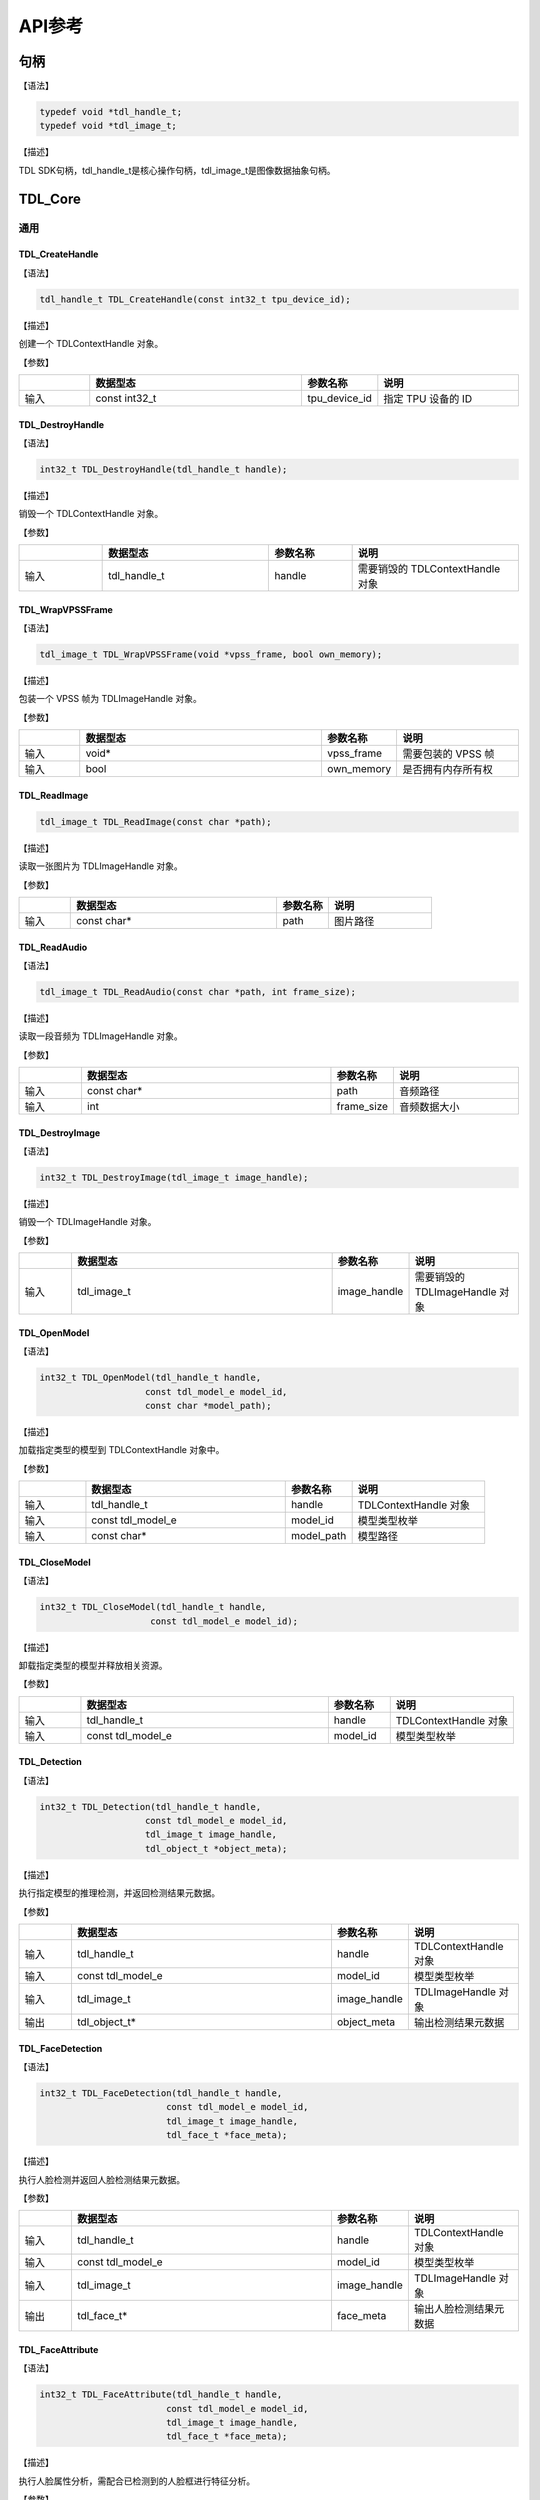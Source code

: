 .. vim: syntax=rst

API参考
================

句柄
~~~~~~~~~~~~~~~

【语法】

.. code-block:: c
  
  typedef void *tdl_handle_t;
  typedef void *tdl_image_t;

【描述】

TDL SDK句柄，tdl_handle_t是核心操作句柄，tdl_image_t是图像数据抽象句柄。

TDL_Core
~~~~~~~~~~~~~~~

通用
^^^^^^^^^

TDL_CreateHandle
--------------------

【语法】

.. code-block:: c

  tdl_handle_t TDL_CreateHandle(const int32_t tpu_device_id);

【描述】

创建一个 TDLContextHandle 对象。

【参数】

.. list-table::
   :widths: 1 3 1 2
   :header-rows: 1

   * -
     - 数据型态
     - 参数名称
     - 说明

   * - 输入
     - const int32_t
     - tpu_device_id
     - 指定 TPU 设备的 ID

TDL_DestroyHandle
---------------------

【语法】

.. code-block:: c

  int32_t TDL_DestroyHandle(tdl_handle_t handle);

【描述】

销毁一个 TDLContextHandle 对象。

【参数】

.. list-table::
   :widths: 1 2 1 2
   :header-rows: 1

   * -
     - 数据型态
     - 参数名称
     - 说明

   * - 输入
     - tdl_handle_t
     - handle
     - 需要销毁的 TDLContextHandle 对象

TDL_WrapVPSSFrame
---------------------

【语法】

.. code-block:: c

  tdl_image_t TDL_WrapVPSSFrame(void *vpss_frame, bool own_memory);

【描述】

包装一个 VPSS 帧为 TDLImageHandle 对象。

【参数】

.. list-table::
   :widths: 1 4 1 2
   :header-rows: 1

   * -
     - 数据型态
     - 参数名称
     - 说明

   * - 输入
     - void\*
     - vpss_frame
     - 需要包装的 VPSS 帧

   * - 输入
     - bool
     - own_memory
     - 是否拥有内存所有权

TDL_ReadImage
--------------------

.. code-block:: c

  tdl_image_t TDL_ReadImage(const char *path);

【描述】

读取一张图片为 TDLImageHandle 对象。

【参数】

.. list-table::
   :widths: 1 4 1 2
   :header-rows: 1

   * -
     - 数据型态
     - 参数名称
     - 说明

   * - 输入
     - const char\*
     - path
     - 图片路径

TDL_ReadAudio
-----------------

【语法】

.. code-block:: c

  tdl_image_t TDL_ReadAudio(const char *path, int frame_size);

【描述】

读取一段音频为 TDLImageHandle 对象。

【参数】

.. list-table::
   :widths: 1 4 1 2
   :header-rows: 1

   * -
     - 数据型态
     - 参数名称
     - 说明

   * - 输入
     - const char\*
     - path
     - 音频路径

   * - 输入
     - int
     - frame_size
     - 音频数据大小

TDL_DestroyImage
-----------------------------

【语法】

.. code-block:: c

  int32_t TDL_DestroyImage(tdl_image_t image_handle);

【描述】

销毁一个 TDLImageHandle 对象。

【参数】

.. list-table::
   :widths: 1 5 1 2
   :header-rows: 1

   * -
     - 数据型态
     - 参数名称
     - 说明

   * - 输入
     - tdl_image_t
     - image_handle
     - 需要销毁的 TDLImageHandle 对象

TDL_OpenModel
-----------------------------

【语法】

.. code-block:: c

  int32_t TDL_OpenModel(tdl_handle_t handle,
                      const tdl_model_e model_id,
                      const char *model_path);

【描述】

加载指定类型的模型到 TDLContextHandle 对象中。

【参数】

.. list-table::
   :widths: 1 3 1 2
   :header-rows: 1

   * -
     - 数据型态
     - 参数名称
     - 说明

   * - 输入
     - tdl_handle_t
     - handle
     - TDLContextHandle 对象

   * - 输入
     - const tdl_model_e
     - model_id
     - 模型类型枚举

   * - 输入
     - const char\*
     - model_path
     - 模型路径

TDL_CloseModel
---------------------

【语法】

.. code-block:: c

  int32_t TDL_CloseModel(tdl_handle_t handle,
                       const tdl_model_e model_id);

【描述】

卸载指定类型的模型并释放相关资源。

【参数】

.. list-table::
   :widths: 1 4 1 2
   :header-rows: 1

   * -
     - 数据型态
     - 参数名称
     - 说明

   * - 输入
     - tdl_handle_t
     - handle
     - TDLContextHandle 对象

   * - 输入
     - const tdl_model_e
     - model_id
     - 模型类型枚举

TDL_Detection
----------------------

【语法】

.. code-block:: c

  int32_t TDL_Detection(tdl_handle_t handle,
                      const tdl_model_e model_id,
                      tdl_image_t image_handle,
                      tdl_object_t *object_meta);

【描述】

执行指定模型的推理检测，并返回检测结果元数据。

【参数】

.. list-table::
   :widths: 1 5 1 2
   :header-rows: 1

   * -
     - 数据型态
     - 参数名称
     - 说明

   * - 输入
     - tdl_handle_t
     - handle
     - TDLContextHandle 对象

   * - 输入
     - const tdl_model_e
     - model_id
     - 模型类型枚举

   * - 输入
     - tdl_image_t
     - image_handle
     - TDLImageHandle 对象

   * - 输出
     - tdl_object_t\*
     - object_meta
     - 输出检测结果元数据

TDL_FaceDetection
---------------------

【语法】

.. code-block:: c

  int32_t TDL_FaceDetection(tdl_handle_t handle,
                          const tdl_model_e model_id,
                          tdl_image_t image_handle,
                          tdl_face_t *face_meta);

【描述】

执行人脸检测并返回人脸检测结果元数据。

【参数】

.. list-table::
   :widths: 1 5 1 2
   :header-rows: 1

   * -
     - 数据型态
     - 参数名称
     - 说明

   * - 输入
     - tdl_handle_t
     - handle
     - TDLContextHandle 对象

   * - 输入
     - const tdl_model_e
     - model_id
     - 模型类型枚举

   * - 输入
     - tdl_image_t
     - image_handle
     - TDLImageHandle 对象

   * - 输出
     - tdl_face_t\*
     - face_meta
     - 输出人脸检测结果元数据

TDL_FaceAttribute
-----------------------------

【语法】

.. code-block:: c

  int32_t TDL_FaceAttribute(tdl_handle_t handle,
                          const tdl_model_e model_id,
                          tdl_image_t image_handle,
                          tdl_face_t *face_meta);

【描述】

执行人脸属性分析，需配合已检测到的人脸框进行特征分析。

【参数】

.. list-table::
   :widths: 1 4 1 2
   :header-rows: 1

   * -
     - 数据型态
     - 参数名称
     - 说明

   * - 输入
     - tdl_handle_t
     - handle
     - TDLContextHandle 对象

   * - 输入
     - const tdl_model_e
     - model_id
     - 模型类型枚举

   * - 输入
     - tdl_image_t
     - image_handle
     - TDLImageHandle 对象

   * - 输入/输出
     - tdl_face_t\*
     - face_meta
     - 输入人脸检测结果，输出补充属性信息

TDL_FaceLandmark
----------------------

【语法】

.. code-block:: c

  int32_t TDL_FaceLandmark(tdl_handle_t handle,
                         const tdl_model_e model_id,
                         tdl_image_t image_handle,
                         tdl_face_t *face_meta);

【描述】

执行人脸关键点检测，在已有的人脸检测结果上补充关键点坐标。

【参数】

.. list-table::
   :widths: 1 4 1 2
   :header-rows: 1

   * -
     - 数据型态
     - 参数名称
     - 说明

   * - 输入
     - tdl_handle_t
     - handle
     - TDLContextHandle 对象

   * - 输入
     - const tdl_model_e
     - model_id
     - 模型类型枚举

   * - 输入
     - tdl_image_t
     - image_handle
     - TDLImageHandle 对象

   * - 输入/输出
     - tdl_face_t\*
     - face_meta
     - 输入人脸检测结果，输出补充关键点坐标

TDL_Classfification
--------------------

【语法】

.. code-block:: c

  int32_t TDL_Classfification(tdl_handle_t handle,
                            const tdl_model_e model_id,
                            tdl_image_t image_handle,
                            tdl_class_info_t *class_info);

【描述】

执行通用分类识别。

【参数】

.. list-table::
   :widths: 1 2 1 3
   :header-rows: 1

   * -
     - 数据型态
     - 参数名称
     - 说明

   * - 输入
     - tdl_handle_t
     - handle
     - TDLContextHandle 对象

   * - 输入
     - const tdl_model_e
     - model_id
     - 模型类型枚举

   * - 输入
     - tdl_image_t
     - image_handle
     - TDLImageHandle 对象

   * - 输出
     - tdl_class_info_t\*
     - class_info
     - 输出分类结果

TDL_ObjectClassification
--------------------------

【语法】

.. code-block:: c

  int32_t TDL_ObjectClassification(tdl_handle_t handle,
                                 const tdl_model_e model_id,
                                 tdl_image_t image_handle,
                                 tdl_object_t *object_meta,
                                 tdl_class_t *class_info);

【描述】

对检测到的目标进行细粒度分类。

【参数】

.. list-table::
   :widths: 1 3 1 2
   :header-rows: 1

   * -
     - 数据型态
     - 参数名称
     - 说明

   * - 输入
     - tdl_handle_t
     - handle
     - TDLContextHandle 对象

   * - 输入
     - const tdl_model_e
     - model_id
     - 模型类型枚举

   * - 输入
     - tdl_image_t
     - image_handle
     - TDLImageHandle 对象

   * - 输入
     - tdl_object_t\*
     - object_meta
     - 已检测到的目标信息

   * - 输出
     - tdl_class_t\*
     - class_info
     - 输出目标分类结果

TDL_KeypointDetection
---------------------

【语法】

.. code-block:: c

  int32_t TDL_KeypointDetection(tdl_handle_t handle,
                              const tdl_model_e model_id,
                              tdl_image_t image_handle,
                              tdl_keypoint_t *keypoint_meta);

【描述】

执行人体/物体关键点检测。

【参数】

.. list-table::
   :widths: 1 4 1 2
   :header-rows: 1

   * -
     - 数据型态
     - 参数名称
     - 说明

   * - 输入
     - tdl_handle_t
     - handle
     - TDLContextHandle 对象

   * - 输入
     - const tdl_model_e
     - model_id
     - 模型类型枚举

   * - 输入
     - tdl_image_t
     - image_handle
     - TDLImageHandle 对象

   * - 输出
     - tdl_keypoint_t\*
     - keypoint_meta
     - 输出关键点坐标及置信度

TDL_InstanceSegmentation
--------------------------

【语法】

.. code-block:: c

  int32_t TDL_InstanceSegmentation(tdl_handle_t handle, 
                                 const tdl_model_e model_id,
                                 tdl_image_t image_handle,
                                 tdl_instance_seg_t *inst_seg_meta);

【描述】

执行实例分割（Instance Segmentation），检测图像中每个独立目标的像素级轮廓。

【参数】

.. list-table::
   :widths: 1 5 1 2
   :header-rows: 1

   * -
     - 数据型态
     - 参数名称
     - 说明

   * - 输入
     - tdl_handle_t
     - handle
     - TDLContextHandle 对象

   * - 输入
     - const tdl_model_e
     - model_id
     - 模型类型枚举

   * - 输入
     - tdl_image_t
     - image_handle
     - TDLImageHandle 对象

   * - 输出
     - tdl_instance_seg_t\*
     - inst_seg_meta
     - 输出实例分割结果（包含mask和bbox）

TDL_SemanticSegmentation
--------------------------

【语法】

.. code-block:: c

  int32_t TDL_SemanticSegmentation(tdl_handle_t handle,
                                 const tdl_model_e model_id,
                                 tdl_image_t image_handle,
                                 tdl_seg_t *seg_meta);

【描述】

执行语义分割（Semantic Segmentation），对图像进行像素级分类。

【参数】

.. list-table::
   :widths: 1 2 2 2
   :header-rows: 1

   * -
     - 数据型态
     - 参数名称
     - 说明

   * - 输入
     - tdl_handle_t
     - handle
     - TDLContextHandle 对象

   * - 输入
     - const tdl_model_e
     - model_id
     - 模型类型枚举

   * - 输入
     - tdl_image_t
     - image_handle
     - TDLImageHandle 对象

   * - 输出
     - tdl_seg_t\*
     - seg_meta
     - 输出分割结果（类别标签图）

TDL_FeatureExtraction
----------------------

【语法】

.. code-block:: c

  int32_t TDL_FeatureExtraction(tdl_handle_t handle,
                              const tdl_model_e model_id,
                              tdl_image_t image_handle,
                              tdl_feature_t *feature_meta);

【描述】

提取图像的深度特征向量。

【参数】

.. list-table::
   :widths: 1 2 1 3
   :header-rows: 1

   * -
     - 数据型态
     - 参数名称
     - 说明

   * - 输入
     - tdl_handle_t
     - handle
     - TDLContextHandle 对象

   * - 输入
     - const tdl_model_e
     - model_id
     - 模型类型枚举

   * - 输入
     - tdl_image_t
     - image_handle
     - TDLImageHandle 对象

   * - 输出
     - tdl_feature_t\*
     - feature_meta
     - 输出特征向量

TDL_LaneDetection
------------------

【语法】

.. code-block:: c

  int32_t TDL_LaneDetection(tdl_handle_t handle,
                          const tdl_model_e model_id,
                          tdl_image_t image_handle,
                          tdl_lane_t *lane_meta);

【描述】

检测道路车道线及其属性。

【参数】

.. list-table::
   :widths: 1 2 1 3
   :header-rows: 1

   * -
     - 数据型态
     - 参数名称
     - 说明

   * - 输入
     - tdl_handle_t
     - handle
     - TDLContextHandle 对象

   * - 输入
     - const tdl_model_e
     - model_id
     - 模型类型枚举

   * - 输入
     - tdl_image_t
     - image_handle
     - TDLImageHandle 对象

   * - 输出
     - tdl_lane_t\*
     - lane_meta
     - 输出车道线坐标及属性

TDL_DepthStereo
---------------------

【语法】

.. code-block:: c

  int32_t TDL_DepthStereo(tdl_handle_t handle,
                        const tdl_model_e model_id,
                        tdl_image_t image_handle,
                        tdl_depth_logits_t *depth_logist);

【描述】

基于双目立体视觉的深度估计，输出深度置信度图。

【参数】

.. list-table::
   :widths: 1 3 2 2
   :header-rows: 1

   * -
     - 数据型态
     - 参数名称
     - 说明

   * - 输入
     - tdl_handle_t
     - handle
     - TDLContextHandle 对象

   * - 输入
     - const tdl_model_e
     - model_id
     - 模型类型枚举

   * - 输入
     - tdl_image_t
     - image_handle
     - TDLImageHandle 对象

   * - 输出
     - tdl_depth_logits_t\*
     - depth_logist
     - 输出深度置信度数据

TDL_Tracking
-----------------

【语法】

.. code-block:: c

  int32_t TDL_Tracking(tdl_handle_t handle,
                     const tdl_model_e model_id,
                     tdl_image_t image_handle,
                     tdl_object_t *object_meta,
                     tdl_tracker_t *tracker_meta);


【描述】

多目标跟踪，基于检测结果进行跨帧目标关联。

【参数】

.. list-table::
   :widths: 1 3 2 2
   :header-rows: 1

   * -
     - 数据型态
     - 参数名称
     - 说明

   * - 输入
     - tdl_handle_t
     - handle
     - TDLContextHandle 对象

   * - 输入
     - const tdl_model_e
     - model_id
     - 模型类型枚举

   * - 输入
     - tdl_image_t
     - image_handle
     - TDLImageHandle 对象

   * - 输入/输出
     - tdl_object_t\*
     - object_meta
     - 输入检测结果，输出补充跟踪ID

   * - 输出
     - tdl_tracker_t\*
     - tracker_meta
     - 输出跟踪器状态信息

TDL_CharacterRecognition
-------------------------

【语法】

.. code-block:: c

  Cint32_t TDL_CharacterRecognition(tdl_handle_t handle,
                              const tdl_model_e model_id,
                              tdl_image_t image_handle,
                              tdl_ocr_t *char_meta);

【描述】

字符识别，支持文本检测与识别。

【参数】

.. list-table::
   :widths: 1 3 2 3
   :header-rows: 1

   * -
     - 数据型态
     - 参数名称
     - 说明

   * - 输入
     - tdl_handle_t
     - handle
     - TDLContextHandle 对象

   * - 输入
     - const tdl_model_e
     - model_id
     - 模型类型枚举

   * - 输入
     - tdl_image_t
     - image_handle
     - TDLImageHandle 对象

   * - 输出
     - tdl_ocr_t\*
     - char_meta
     - 输出识别结果（文本内容和位置）
